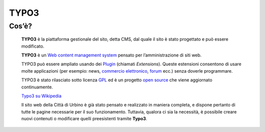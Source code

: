 TYPO3
------

Cos’è?
~~~~~~

    **TYPO3** è la piattaforma gestionale del sito, detta CMS, dal quale il sito è stato progettato e può essere modificato.

    **TYPO3** è un `Web content management
    system <https://it.wikipedia.org/wiki/Web_content_management_system>`__
    pensato per l’amministrazione di siti web.

    TYPO3 può essere ampliato usando dei
    `Plugin <https://it.wikipedia.org/wiki/Plugin_(informatica)>`__
    (chiamati *Extensions*). Queste estensioni consentono di usare molte
    applicazioni (per esempio: news, `commercio
    elettronico <https://it.wikipedia.org/wiki/Commercio_elettronico>`__,
    `forum <https://it.wikipedia.org/wiki/Forum_(internet)>`__ ecc.)
    senza doverle programmare.

    TYPO3 è stato rilasciato sotto licenza
    `GPL <https://it.wikipedia.org/wiki/GNU_General_Public_License>`__
    ed è un progetto `open
    source <https://it.wikipedia.org/wiki/Open_source>`__ che viene
    aggiornato continuamente.

    `Typo3 su Wikipedia <https://it.wikipedia.org/wiki/TYPO3>`__

    Il sito web della Città di Urbino è già stato pensato e realizzato in maniera completa, e dispone pertanto di tutte le pagine necessarie per il suo funzionamento. Tuttavia, qualora ci sia la necessità, è possibile creare nuovi contenuti o modificare quelli preesistenti tramite **Typo3**.
